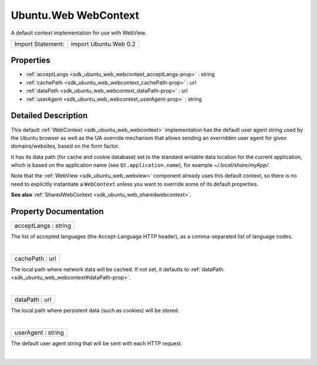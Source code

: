 .. _sdk_ubuntu_web_webcontext:
Ubuntu.Web WebContext
=====================

A default context implementation for use with WebView.

+---------------------+-------------------------+
| Import Statement:   | import Ubuntu.Web 0.2   |
+---------------------+-------------------------+

Properties
----------

-  :ref:`acceptLangs <sdk_ubuntu_web_webcontext_acceptLangs-prop>`
   : string
-  :ref:`cachePath <sdk_ubuntu_web_webcontext_cachePath-prop>` :
   url
-  :ref:`dataPath <sdk_ubuntu_web_webcontext_dataPath-prop>` : url
-  :ref:`userAgent <sdk_ubuntu_web_webcontext_userAgent-prop>` :
   string

Detailed Description
--------------------

This default :ref:`WebContext <sdk_ubuntu_web_webcontext>` implementation
has the default user agent string used by the Ubuntu browser as well as
the UA override mechanism that allows sending an overridden user agent
for given domains/websites, based on the form factor.

It has its data path (for cache and cookie database) set to the standard
writable data location for the current application, which is based on
the application name (see ``Qt.application.name``), for example
*~/.local/share/myApp/*.

Note that the :ref:`WebView <sdk_ubuntu_web_webview>` component already
uses this default context, so there is no need to explicitly instantiate
a ``WebContext`` unless you want to override some of its default
properties.

**See also** :ref:`SharedWebContext <sdk_ubuntu_web_sharedwebcontext>`.

Property Documentation
----------------------

.. _sdk_ubuntu_web_webcontext_acceptLangs-prop:

+--------------------------------------------------------------------------+
|        \ acceptLangs : string                                            |
+--------------------------------------------------------------------------+

The list of accepted languages (the Accept-Language HTTP header), as a
comma-separated list of language codes.

| 

.. _sdk_ubuntu_web_webcontext_cachePath-prop:

+--------------------------------------------------------------------------+
|        \ cachePath : url                                                 |
+--------------------------------------------------------------------------+

The local path where network data will be cached. If not set, it
defaults to :ref:`dataPath <sdk_ubuntu_web_webcontext#dataPath-prop>`.

| 

.. _sdk_ubuntu_web_webcontext_dataPath-prop:

+--------------------------------------------------------------------------+
|        \ dataPath : url                                                  |
+--------------------------------------------------------------------------+

The local path where persistent data (such as cookies) will be stored.

| 

.. _sdk_ubuntu_web_webcontext_userAgent-prop:

+--------------------------------------------------------------------------+
|        \ userAgent : string                                              |
+--------------------------------------------------------------------------+

The default user agent string that will be sent with each HTTP request.

| 
